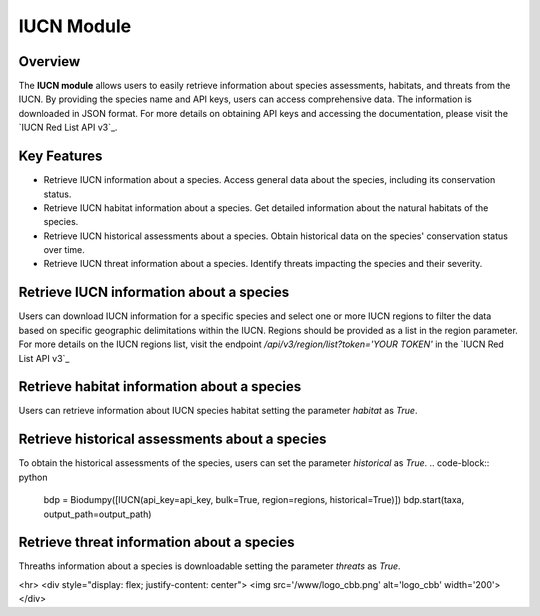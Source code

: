 IUCN Module
===========

.. _IUCN_module:

.. _IUCN Red List API v3:: https://apiv3.iucnredlist.org/api/v3/docs#regions

Overview
^^^^^^^^

The **IUCN module** allows users to easily retrieve information about species assessments, habitats, and threats from the IUCN.
By providing the species name and API keys, users can access comprehensive data. The information is downloaded in JSON format.
For more details on obtaining API keys and accessing the documentation, please visit the `IUCN Red List API v3`_.


Key Features
^^^^^^^^^^^^

- Retrieve IUCN information about a species. Access general data about the species, including its conservation status.
- Retrieve IUCN habitat information about a species. Get detailed information about the natural habitats of the species.
- Retrieve IUCN historical assessments about a species. Obtain historical data on the species' conservation status over time.
- Retrieve IUCN threat information about a species. Identify threats impacting the species and their severity.

Retrieve IUCN information about a species
^^^^^^^^^^^^^^^^^^^^^^^^^^^^^^^^^^^^^^^^^

Users can download IUCN information for a specific species and select one or more IUCN regions to filter the data based
on specific geographic delimitations within the IUCN. Regions should be provided as a list in the region parameter.
For more details on the IUCN regions list, visit the endpoint */api/v3/region/list?token='YOUR TOKEN'* in the
`IUCN Red List API v3`_

.. code-block:: python
    from biodumpy import Biodumpy
    from biodumpy.inputs import IUCN

    # Insert your api_key
    api_key = 'YOUR_API_KEY'

    # Taxa list
    taxa = ['Alytes muletensis', 'Bufotes viridis', 'Hyla meridionalis']

    # Select your output path
    output_path = 'YOUR_OUTPUT_PATH'

    # Select the regions
    regions = ['global', 'europe']

    bdp = Biodumpy([IUCN(api_key=api_key, bulk=True, region=regions)])
    bdp.start(taxa, output_path=output_path)


Retrieve habitat information about a species
^^^^^^^^^^^^^^^^^^^^^^^^^^^^^^^^^^^^^^^^^^^^

Users can retrieve information about IUCN species habitat setting the parameter `habitat` as *True*.

.. code-block:: python
    bdp = Biodumpy([IUCN(api_key=api_key, bulk=True, region=regions, habitat=True)])
    bdp.start(taxa, output_path=output_path)


Retrieve historical assessments about a species
^^^^^^^^^^^^^^^^^^^^^^^^^^^^^^^^^^^^^^^^^^^^^^^

To obtain the historical assessments of the species, users can set the parameter `historical` as *True*.
.. code-block:: python
    bdp = Biodumpy([IUCN(api_key=api_key, bulk=True, region=regions, historical=True)])
    bdp.start(taxa, output_path=output_path)


Retrieve threat information about a species
^^^^^^^^^^^^^^^^^^^^^^^^^^^^^^^^^^^^^^^^^^^

Threaths information about a species is downloadable setting the parameter `threats` as *True*.

.. code-block:: python
    bdp = Biodumpy([IUCN(api_key=api_key, bulk=True, region=regions, threats=True)])
    bdp.start(taxa, output_path=output_path)


<hr>
<div style="display: flex; justify-content: center">
<img src='/www/logo_cbb.png' alt='logo_cbb' width='200'>
</div>



